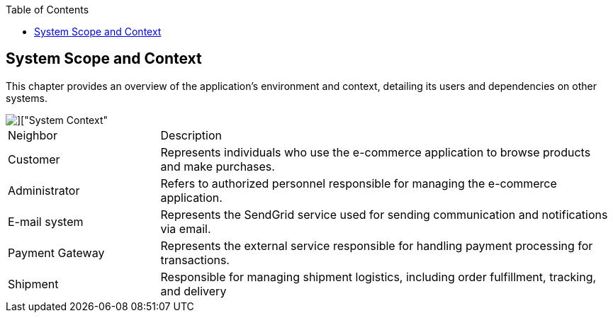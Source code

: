 :jbake-title: System Scope and Context
:jbake-type: page_toc
:jbake-status: published
:jbake-menu: arc42
:jbake-order: 3
:filename: \chapters\03_system_scope_and_context.adoc
ifndef::imagesdir[:imagesdir: ../../images]

:toc:



[[section-system-scope-and-context]]
== System Scope and Context

This chapter provides an overview of the application's environment and context, detailing its users and dependencies on other systems.



image::uml/shop_SystemContext/shop_SystemContext.png[]["System Context"]

[cols="1,3"]
|===
| Neighbor| Description
|Customer |Represents individuals who use the e-commerce application to browse products and make purchases.
|Administrator|Refers to authorized personnel responsible for managing the e-commerce application.
|E-mail system|Represents the SendGrid service used for sending communication and notifications via email.
|Payment Gateway|Represents the external service responsible for handling payment processing for transactions.
|Shipment|Responsible for managing shipment logistics, including order fulfillment, tracking, and delivery
|===

